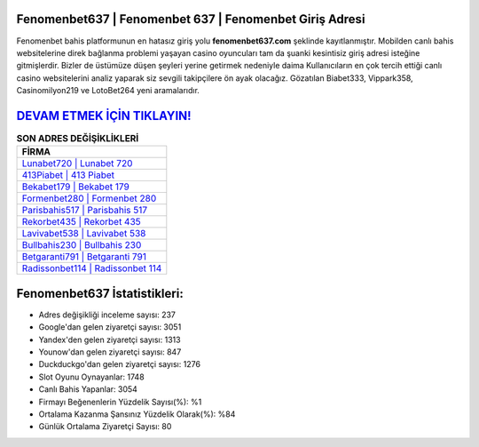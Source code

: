 ﻿Fenomenbet637 | Fenomenbet 637 | Fenomenbet Giriş Adresi
===================================

.. image:: images/fenomenbet-giris.jpg
   :width: 600
   
Fenomenbet bahis platformunun en hatasız giriş yolu **fenomenbet637.com** şeklinde kayıtlanmıştır. Mobilden canlı bahis websitelerine direk bağlanma problemi yaşayan casino oyuncuları tam da şuanki kesintisiz giriş adresi isteğine gitmişlerdir. Bizler de üstümüze düşen şeyleri yerine getirmek nedeniyle daima Kullanıcıların en çok tercih ettiği canlı casino websitelerini analiz yaparak siz sevgili takipçilere ön ayak olacağız. Gözatılan Biabet333, Vippark358, Casinomilyon219 ve LotoBet264 yeni aramalarıdır.

`DEVAM ETMEK İÇİN TIKLAYIN! <https://urlday.cc/git>`_
==============

.. list-table:: **SON ADRES DEĞİŞİKLİKLERİ**
   :widths: 100
   :header-rows: 1

   * - FİRMA
   * - `Lunabet720 | Lunabet 720 <lunabet720-lunabet-720-lunabet-giris-adresi.html>`_
   * - `413Piabet | 413 Piabet <413piabet-413-piabet-piabet-giris-adresi.html>`_
   * - `Bekabet179 | Bekabet 179 <bekabet179-bekabet-179-bekabet-giris-adresi.html>`_	 
   * - `Formenbet280 | Formenbet 280 <formenbet280-formenbet-280-formenbet-giris-adresi.html>`_	 
   * - `Parisbahis517 | Parisbahis 517 <parisbahis517-parisbahis-517-parisbahis-giris-adresi.html>`_ 
   * - `Rekorbet435 | Rekorbet 435 <rekorbet435-rekorbet-435-rekorbet-giris-adresi.html>`_
   * - `Lavivabet538 | Lavivabet 538 <lavivabet538-lavivabet-538-lavivabet-giris-adresi.html>`_	 
   * - `Bullbahis230 | Bullbahis 230 <bullbahis230-bullbahis-230-bullbahis-giris-adresi.html>`_
   * - `Betgaranti791 | Betgaranti 791 <betgaranti791-betgaranti-791-betgaranti-giris-adresi.html>`_
   * - `Radissonbet114 | Radissonbet 114 <radissonbet114-radissonbet-114-radissonbet-giris-adresi.html>`_
	 
Fenomenbet637 İstatistikleri:
===================================	 
* Adres değişikliği inceleme sayısı: 237
* Google'dan gelen ziyaretçi sayısı: 3051
* Yandex'den gelen ziyaretçi sayısı: 1313
* Younow'dan gelen ziyaretçi sayısı: 847
* Duckduckgo'dan gelen ziyaretçi sayısı: 1276
* Slot Oyunu Oynayanlar: 1748
* Canlı Bahis Yapanlar: 3054
* Firmayı Beğenenlerin Yüzdelik Sayısı(%): %1
* Ortalama Kazanma Şansınız Yüzdelik Olarak(%): %84
* Günlük Ortalama Ziyaretçi Sayısı: 80
